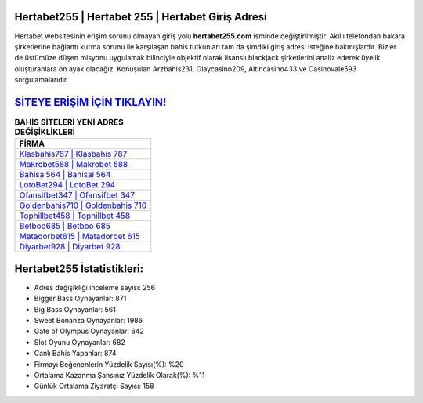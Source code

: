 ﻿Hertabet255 | Hertabet 255 | Hertabet Giriş Adresi
===================================

.. image:: images/hertabet-giris.jpg
   :width: 600
   
Hertabet websitesinin erişim sorunu olmayan giriş yolu **hertabet255.com** isminde değiştirilmiştir. Akıllı telefondan bakara şirketlerine bağlantı kurma sorunu ile karşılaşan bahis tutkunları tam da şimdiki giriş adresi isteğine bakmışlardır. Bizler de üstümüze düşen misyonu uygulamak bilinciyle objektif olarak lisanslı blackjack şirketlerini analiz ederek üyelik oluşturanlara ön ayak olacağız. Konuşulan Arzbahis231, Olaycasino209, Altıncasino433 ve Casinovale593 sorgulamalarıdır.

`SİTEYE ERİŞİM İÇİN TIKLAYIN! <https://cutt.ly/QwVVg2Vk>`_
==============

.. list-table:: **BAHİS SİTELERİ YENİ ADRES DEĞİŞİKLİKLERİ**
   :widths: 100
   :header-rows: 1

   * - FİRMA
   * - `Klasbahis787 | Klasbahis 787 <klasbahis787-klasbahis-787-klasbahis-giris-adresi.html>`_
   * - `Makrobet588 | Makrobet 588 <makrobet588-makrobet-588-makrobet-giris-adresi.html>`_
   * - `Bahisal564 | Bahisal 564 <bahisal564-bahisal-564-bahisal-giris-adresi.html>`_	 
   * - `LotoBet294 | LotoBet 294 <lotobet294-lotobet-294-lotobet-giris-adresi.html>`_	 
   * - `Ofansifbet347 | Ofansifbet 347 <ofansifbet347-ofansifbet-347-ofansifbet-giris-adresi.html>`_ 
   * - `Goldenbahis710 | Goldenbahis 710 <goldenbahis710-goldenbahis-710-goldenbahis-giris-adresi.html>`_
   * - `Tophillbet458 | Tophillbet 458 <tophillbet458-tophillbet-458-tophillbet-giris-adresi.html>`_	 
   * - `Betboo685 | Betboo 685 <betboo685-betboo-685-betboo-giris-adresi.html>`_
   * - `Matadorbet615 | Matadorbet 615 <matadorbet615-matadorbet-615-matadorbet-giris-adresi.html>`_
   * - `Diyarbet928 | Diyarbet 928 <diyarbet928-diyarbet-928-diyarbet-giris-adresi.html>`_
	 
Hertabet255 İstatistikleri:
===================================	 
* Adres değişikliği inceleme sayısı: 256
* Bigger Bass Oynayanlar: 871
* Big Bass Oynayanlar: 561
* Sweet Bonanza Oynayanlar: 1986
* Gate of Olympus Oynayanlar: 642
* Slot Oyunu Oynayanlar: 682
* Canlı Bahis Yapanlar: 874
* Firmayı Beğenenlerin Yüzdelik Sayısı(%): %20
* Ortalama Kazanma Şansınız Yüzdelik Olarak(%): %11
* Günlük Ortalama Ziyaretçi Sayısı: 158

